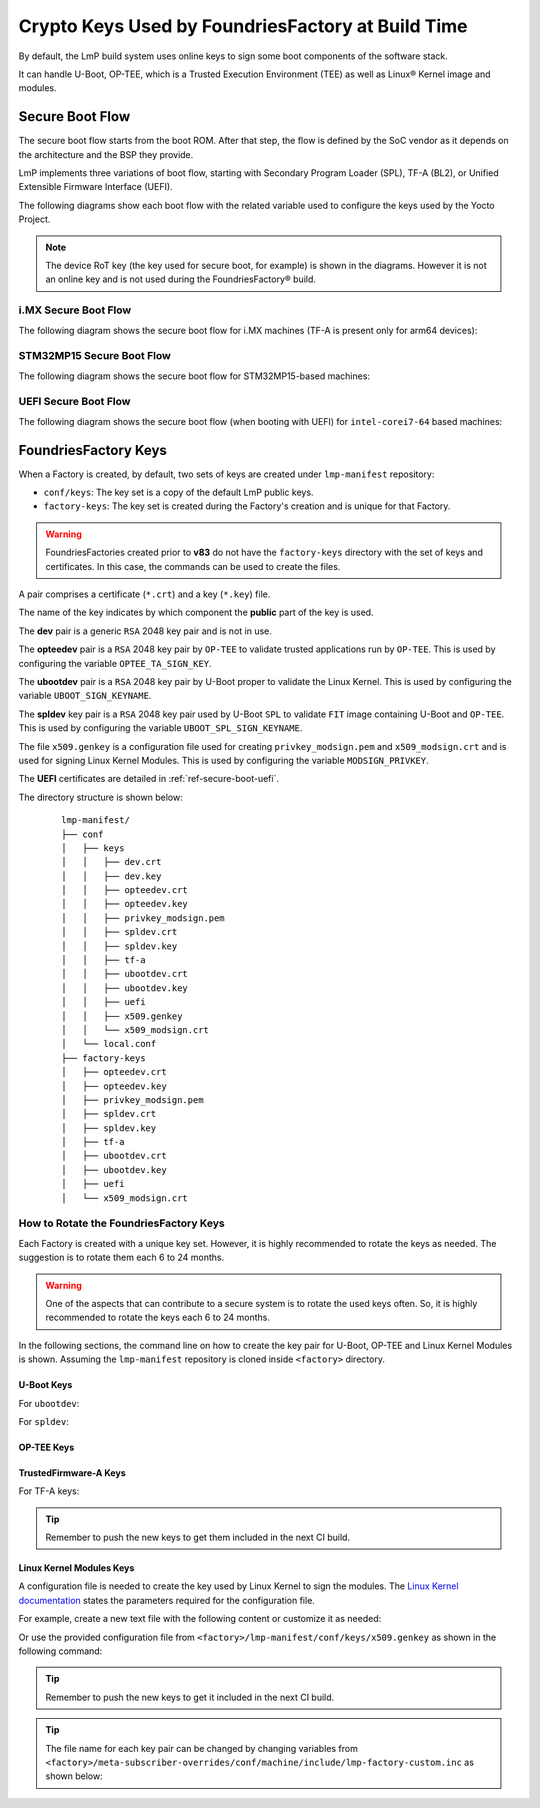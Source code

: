 .. _ref-factory-keys:

Crypto Keys Used by FoundriesFactory at Build Time
==================================================

By default, the LmP build system uses online keys to sign some boot components of
the software stack.

It can handle U-Boot, OP-TEE, which is a Trusted Execution Environment (TEE) as
well as Linux® Kernel image and modules.

Secure Boot Flow
------------------

The secure boot flow starts from the boot ROM. After that step, the flow is
defined by the SoC vendor as it depends on the architecture and the BSP they provide.

LmP implements three variations of boot flow, starting with Secondary Program Loader (SPL),
TF-A (BL2), or Unified Extensible Firmware Interface (UEFI).

The following diagrams show each boot flow with the related variable used
to configure the keys used by the Yocto Project.

.. note::

    The device RoT key (the key used for secure boot, for example) is shown in the diagrams.
    However it is not an online key and is not used during the FoundriesFactory® build.

i.MX Secure Boot Flow
"""""""""""""""""""""

The following diagram shows the secure boot flow for i.MX machines (TF-A is present only for arm64 devices):

.. graphviz::

   digraph {
        graph [
            label = "Secure boot flow for i.MX machines"
        ];
        node [
            shape=box
        ];
        edge [
            arrowhead=none
        ];
        "Boot ROM"        -> "SPL"                               [label = "RoT key"];
        "SPL"             -> "uboot.itb"                         [label = "UBOOT_SPL_SIGN_KEYNAME"];
        "uboot.itb"       -> "bootscr"                           [label = "UBOOT_SPL_SIGN_KEYNAME"];
        "uboot.itb"       -> "TF-A (BL31, EL3 Runtime Firmware)" [label = "UBOOT_SPL_SIGN_KEYNAME"];
        "uboot.itb"       -> "OP-TEE"                            [label = "UBOOT_SPL_SIGN_KEYNAME"];
        "OP-TEE"          -> "OP-TEE TAs"                        [label = "OPTEE_TA_SIGN_KEY"];
        "uboot.itb"       -> "U-Boot proper"                     [label = "UBOOT_SPL_SIGN_KEYNAME"];
        "U-Boot proper"   -> "kernel fitImage"                   [label = "UBOOT_SIGN_KEYNAME"];
        "kernel fitImage" -> "DTB files"                         [label = "UBOOT_SIGN_KEYNAME"];
        "kernel fitImage" -> "initrd"                            [label = "UBOOT_SIGN_KEYNAME"];
        "kernel fitImage" -> "Linux kernel"                      [label = "UBOOT_SIGN_KEYNAME"];
        "Linux kernel"    -> "Linux kernel modules"              [label = "MODSIGN_PRIVKEY"];
   }

STM32MP15 Secure Boot Flow
""""""""""""""""""""""""""

The following diagram shows the secure boot flow for STM32MP15-based machines:

.. graphviz::

   digraph {
        graph [
            label = "Secure boot flow for STM32MP15 based machines"
        ];
        node [
            shape=box
        ];
        edge [
            arrowhead=none
        ];
        "Boot ROM"           -> "TF-A (BL2)"            [label = "RoT key"];
        "TF-A (BL2)"         -> "fip.bin"               [label = "TF_A_SIGN_KEY_PATH"];
        "fip.bin"            -> "bootscr"               [label = "UBOOT_SIGN_KEYNAME"];
        "fip.bin"            -> "OP-TEE core (BL32)"    [label = "UBOOT_SIGN_KEYNAME"];
        "fip.bin"            -> "OP-TEE pager (BL32)"   [label = "UBOOT_SIGN_KEYNAME"];
        "fip.bin"            -> "OP-TEE pageable (BL32)" [label = "UBOOT_SIGN_KEYNAME"];
        "OP-TEE core (BL32)" -> "OP-TEE TAs"            [label = "OPTEE_TA_SIGN_KEY"];
        "fip.bin"            -> "u-boot-dtb"            [label = "UBOOT_SIGN_KEYNAME"];
        "fip.bin"            -> "U-Boot proper"         [label = "UBOOT_SIGN_KEYNAME"];
        "U-Boot proper"      -> "kernel fitImage"       [label = "UBOOT_SIGN_KEYNAME"];
        "kernel fitImage"    -> "DTB files"             [label = "UBOOT_SIGN_KEYNAME"];
        "kernel fitImage"    -> "initrd"                [label = "UBOOT_SIGN_KEYNAME"];
        "kernel fitImage"    -> "Linux kernel"          [label = "UBOOT_SIGN_KEYNAME"];
        "Linux kernel"       -> "Linux kernel modules"  [label = "MODSIGN_PRIVKEY"];
   }

UEFI Secure Boot Flow
"""""""""""""""""""""

The following diagram shows the secure boot flow (when booting with UEFI)
for ``intel-corei7-64`` based machines:

.. graphviz::

   digraph {
        graph [
            label = "Secure boot flow for UEFI based machines"
        ];
        node [
            shape=box
        ];
        edge [
            arrowhead=none
        ];
        "Boot ROM"              -> "UEFI"                 [label = "RoT key"];
        "UEFI"                  -> "systemd-boot"         [label = "UEFI_SIGN_KEYDIR"];
        "systemd-boot"          -> "Linux kernel"         [label = "${UEFI_SIGN_KEYDIR}/DB.key"];
        "Linux kernel"          -> "Linux kernel modules" [label = "MODSIGN_PRIVKEY"];
   }

FoundriesFactory Keys
---------------------

When a Factory is created, by default, two sets of keys are created under
``lmp-manifest`` repository:

* ``conf/keys``: The key set is a copy of the default LmP public keys.
* ``factory-keys``: The key set is created during the Factory's creation
  and is unique for that Factory.

.. warning::

        FoundriesFactories created prior to **v83** do not have the ``factory-keys``
        directory with the set of keys and certificates. In this case, the commands
        can be used to create the files.

A pair comprises a certificate (``*.crt``) and a key (``*.key``) file.

The name of the key indicates by which component the **public** part of the key is used.

The **dev** pair is a generic ``RSA`` 2048 key pair and is not in use.

The **opteedev** pair is a ``RSA`` 2048 key pair by ``OP-TEE`` to validate trusted
applications run by ``OP-TEE``. This is used by configuring the variable ``OPTEE_TA_SIGN_KEY``.

The **ubootdev** pair is a ``RSA`` 2048 key pair by U-Boot proper to validate the
Linux Kernel. This is used by configuring the variable ``UBOOT_SIGN_KEYNAME``.

The **spldev** key pair is a ``RSA`` 2048 key pair used by U-Boot ``SPL`` to validate
``FIT`` image containing U-Boot and ``OP-TEE``.
This is used by configuring the variable ``UBOOT_SPL_SIGN_KEYNAME``.

The file ``x509.genkey`` is a configuration file used for creating
``privkey_modsign.pem`` and ``x509_modsign.crt`` and is used for signing Linux Kernel Modules.
This is used by configuring the variable ``MODSIGN_PRIVKEY``.

The **UEFI** certificates are detailed in :ref:`ref-secure-boot-uefi`.

The directory structure is shown below:

   .. parsed-literal::
        lmp-manifest/
        ├── conf
        │   ├── keys
        │   │   ├── dev.crt
        │   │   ├── dev.key
        │   │   ├── opteedev.crt
        │   │   ├── opteedev.key
        │   │   ├── privkey_modsign.pem
        │   │   ├── spldev.crt
        │   │   ├── spldev.key
        │   │   ├── tf-a
        │   │   ├── ubootdev.crt
        │   │   ├── ubootdev.key
        │   │   ├── uefi
        │   │   ├── x509.genkey
        │   │   └── x509_modsign.crt
        │   └── local.conf
        ├── factory-keys
        │   ├── opteedev.crt
        │   ├── opteedev.key
        │   ├── privkey_modsign.pem
        │   ├── spldev.crt
        │   ├── spldev.key
        │   ├── tf-a
        │   ├── ubootdev.crt
        │   ├── ubootdev.key
        │   ├── uefi
        │   └── x509_modsign.crt

How to Rotate the FoundriesFactory Keys
"""""""""""""""""""""""""""""""""""""""

Each Factory is created with a unique key set. However, it is highly
recommended to rotate the keys as needed. The suggestion is to rotate them each
6 to 24 months.

.. warning::
  One of the aspects that can contribute to a secure system is to rotate
  the used keys often. So, it is highly recommended to rotate the keys each 6 to 24
  months.

In the following sections, the command line on how to create the key pair for U-Boot,
OP-TEE and Linux Kernel Modules is shown. Assuming the ``lmp-manifest`` repository is
cloned inside ``<factory>`` directory.

U-Boot Keys
~~~~~~~~~~~

.. _ref-factory-key-ubootdev:

For ``ubootdev``:

.. prompt:: bash host:~$

    cd <factory>/lmp-manifest/factory-keys
    openssl genpkey -algorithm RSA -out ubootdev.key \
            -pkeyopt rsa_keygen_bits:2048 \
            -pkeyopt rsa_keygen_pubexp:65537
    openssl req -batch -new -x509 -key ubootdev.key -out ubootdev.crt

.. _ref-factory-key-spldev:

For ``spldev``:

.. prompt:: bash host:~$

    cd <factory>/lmp-manifest/factory-keys
    openssl genpkey -algorithm RSA -out spldev.key \
           -pkeyopt rsa_keygen_bits:2048 \
           -pkeyopt rsa_keygen_pubexp:65537
    openssl req -batch -new -x509 -key spldev.key -out spldev.crt

.. _ref-factory-key-opteedev:

OP-TEE Keys
~~~~~~~~~~~

.. prompt:: bash host:~$

    cd <factory>/lmp-manifest/factory-keys
    openssl genpkey -algorithm RSA -out opteedev.key \
            -pkeyopt rsa_keygen_bits:2048 \
            -pkeyopt rsa_keygen_pubexp:65537
    openssl req -batch -new -x509 -key opteedev.key -out opteedev.crt


.. _ref-factory-key-tfa:

TrustedFirmware-A Keys
~~~~~~~~~~~~~~~~~~~~~~

For TF-A keys:

.. prompt:: bash host:~$

    cd <factory>/lmp-manifest/factory-keys/tf-a
    openssl ecparam -name prime256v1 -genkey -noout -out privkey_ec_prime256v1.pem

.. tip::
        Remember to push the new keys to get them included in the next CI
        build.

.. _ref-factory-key-linux-module:

Linux Kernel Modules Keys
~~~~~~~~~~~~~~~~~~~~~~~~~

A configuration file is needed to create the key used by Linux Kernel to sign
the modules. The `Linux Kernel documentation`_ states the parameters required
for the configuration file.

For example, create a new text file with the following content or customize it as
needed:

.. prompt::

        [ req ]
        default_bits = 4096
        distinguished_name = req_distinguished_name
        prompt = no
        string_mask = utf8only
        x509_extensions = myexts

        [ req_distinguished_name ]
        #O = Unspecified company
        CN = Default insecure development key
        #emailAddress = unspecified.user@unspecified.company

        [ myexts ]
        basicConstraints=critical,CA:FALSE
        keyUsage=digitalSignature
        subjectKeyIdentifier=hash
        authorityKeyIdentifier=keyid

Or use the provided configuration file from
``<factory>/lmp-manifest/conf/keys/x509.genkey``
as shown in the following command:

.. prompt:: bash host:~$

    cd <factory>/lmp-manifest/factory-keys
    openssl req -new -nodes -utf8 -sha256 -days 36500 -batch -x509 \
            -config ../conf/keys/x509.genkey -outform PEM \
            -out x509_modsign.crt \
            -keyout privkey_modsign.pem

.. tip::
        Remember to push the new keys to get it included in the next CI
        build.

.. tip::
  The file name for each key pair can be changed by changing variables from
  ``<factory>/meta-subscriber-overrides/conf/machine/include/lmp-factory-custom.inc``
  as shown below:

  .. prompt::

     #filename for the key/certificate for kernel modules
     MODSIGN_PRIVKEY = "${MODSIGN_KEY_DIR}/privkey_modsign.pem"
     MODSIGN_X509 = "${MODSIGN_KEY_DIR}/x509_modsign.crt"

     # U-Boot signing key
     UBOOT_SIGN_KEYNAME = "ubootdev"

     # SPL / U-Boot proper signing key
     UBOOT_SPL_SIGN_KEYNAME = "spldev"

     # TF-A Trusted Boot
     TF_A_SIGN_KEY_PATH = "${TOPDIR}/conf/factory-keys/tf-a/privkey_ec_prime256v1.pem"

.. _Linux Kernel documentation: https://www.kernel.org/doc/html/v5.0/admin-guide/module-signing.html
